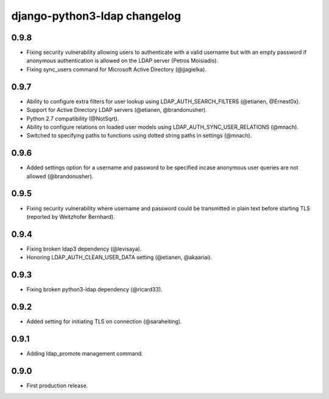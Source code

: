django-python3-ldap changelog
=============================

0.9.8
-----

- Fixing security vulnerability allowing users to authenticate with a valid username but with an empty password if anonymous authentication is allowed on the LDAP server (Petros Moisiadis).
- Fixing sync_users command for Microsoft Active Directory (@jjagielka).


0.9.7
-----

- Ability to configure extra filters for user lookup using LDAP_AUTH_SEARCH_FILTERS (@etianen, @Ernest0x).
- Support for Active Directory LDAP servers (@etianen, @brandonusher).
- Python 2.7 compatibility (@NotSqrt).
- Ability to configure relations on loaded user models using LDAP_AUTH_SYNC_USER_RELATIONS (@mnach).
- Switched to specifying paths to functions using dotted string paths in settings (@mnach).


0.9.6
-----

- Added settings option for a username and password to be specified incase anonymous user queries are not allowed (@brandonusher).


0.9.5
-----

- Fixing security vulnerability where username and password could be transmitted in plain text before starting TLS (reported by Weitzhofer Bernhard).


0.9.4
-----

- Fixing broken ldap3 dependency (@levisaya).
- Honoring LDAP_AUTH_CLEAN_USER_DATA setting (@etianen, @akaariai).


0.9.3
-----

- Fixing broken python3-ldap dependency (@ricard33).


0.9.2
-----

- Added setting for initiating TLS on connection (@saraheiting).


0.9.1
-----

- Adding ldap_promote management command.


0.9.0
-----

- First production release.
